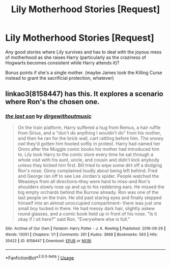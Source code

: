 #+TITLE: Lily Motherhood Stories [Request]

* Lily Motherhood Stories [Request]
:PROPERTIES:
:Author: MindForgedManacle
:Score: 3
:DateUnix: 1531523433.0
:DateShort: 2018-Jul-14
:FlairText: Request
:END:
Any good stories where Lily survives and has to deal with the joyous mess of motherhood as she raises Harry (particularly as the craziness of Hogwarts becomes consistent while Harry attends it)?

Bonus points if she's a single mother. (maybe James took the Killing Curse instead to grant the sacrificial protection, whatever)


** linkao3(8158447) has this. It explores a scenario where Ron's the chosen one.
:PROPERTIES:
:Author: adreamersmusing
:Score: 1
:DateUnix: 1531532294.0
:DateShort: 2018-Jul-14
:END:

*** [[https://archiveofourown.org/works/8158447][*/the last son/*]] by [[https://www.archiveofourown.org/users/dirgewithoutmusic/pseuds/dirgewithoutmusic][/dirgewithoutmusic/]]

#+begin_quote
  On the train platform, Harry suffered a hug from Remus, a hair ruffle from Sirius, and a "don't do anything I wouldn't do" from his mother, and then he ran for the brick wall, cart rattling before him. The snowy owl they'd gotten him hooted softly in protest. Harry had named her Ororo after the Muggle comic books his mother had introduced him to. Lily took Harry to the comic store every time he sat through a whole visit with his aunt, uncle, and cousin and didn't kick anybody unless they kicked him first. Bill tried to wipe some dirt off a dodging Ron's nose. Ginny complained loudly about being left behind. Fred and George ran off to see Lee Jordan's spider. People watched the Weasleys from all directions--they were hard to miss--and Ron's shoulders slowly rose up and up to his reddening ears. He missed the big empty orchards behind the Burrow already. Ron was one of the last people on the train. He slid past staring eyes and finally stepped himself into an almost unoccupied compartment-- there was just one small boy tucked in there. He had messy dark hair, slightly askew round glasses, and a comic book held up in front of his nose. "Is it okay if I sit here?" said Ron. "Everywhere else is full."
#+end_quote

^{/Site/:} ^{Archive} ^{of} ^{Our} ^{Own} ^{*|*} ^{/Fandom/:} ^{Harry} ^{Potter} ^{-} ^{J.} ^{K.} ^{Rowling} ^{*|*} ^{/Published/:} ^{2016-09-29} ^{*|*} ^{/Words/:} ^{13051} ^{*|*} ^{/Chapters/:} ^{1/1} ^{*|*} ^{/Comments/:} ^{261} ^{*|*} ^{/Kudos/:} ^{3668} ^{*|*} ^{/Bookmarks/:} ^{563} ^{*|*} ^{/Hits/:} ^{35422} ^{*|*} ^{/ID/:} ^{8158447} ^{*|*} ^{/Download/:} ^{[[https://archiveofourown.org/downloads/di/dirgewithoutmusic/8158447/the%20last%20son.epub?updated_at=1497663439][EPUB]]} ^{or} ^{[[https://archiveofourown.org/downloads/di/dirgewithoutmusic/8158447/the%20last%20son.mobi?updated_at=1497663439][MOBI]]}

--------------

*FanfictionBot*^{2.0.0-beta} | [[https://github.com/tusing/reddit-ffn-bot/wiki/Usage][Usage]]
:PROPERTIES:
:Author: FanfictionBot
:Score: 1
:DateUnix: 1531532307.0
:DateShort: 2018-Jul-14
:END:
